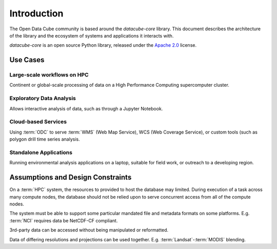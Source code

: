 .. _dev_arch:

Introduction
************

The Open Data Cube community is based around the `datacube-core` library.
This document describes the architecture of the library and the ecosystem of systems and applications it interacts with.

`datacube-core` is an open source Python library, released under the `Apache 2.0
<https://github.com/opendatacube/datacube-core/blob/develop/LICENSE>`_ license.

Use Cases
=========

Large-scale workflows on HPC
----------------------------
Continent or global-scale processing of data on a High Performance Computing supercomputer cluster.

Exploratory Data Analysis
-------------------------
Allows interactive analysis of data, such as through a Jupyter Notebook.

Cloud-based Services
--------------------
Using :term:`ODC` to serve :term:`WMS` (Web Map Service), WCS (Web Coverage Service), or custom tools (such as polygon drill time series
analysis.

Standalone Applications
-----------------------
Running environmental analysis applications on a laptop, suitable for field work, or outreach to a developing region.

Assumptions and Design Constraints
==================================
On a :term:`HPC` system, the resources to provided to host the database may limited.
During execution of a task across many compute nodes, the database should not be relied upon to serve concurrent access
from all of the compute nodes.

The system must be able to support some particular mandated file and metadata formats on some platforms.
E.g. :term:`NCI` requires data be NetCDF-CF compliant.

3rd-party data can be accessed without being manipulated or reformatted.

Data of differing resolutions and projections can be used together.
E.g. :term:`Landsat`-:term:`MODIS` blending.



